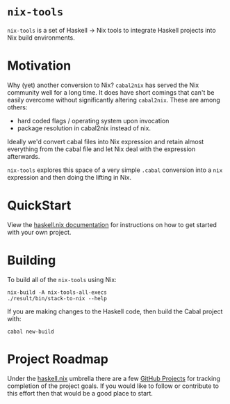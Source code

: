 #+STARTUP: showall hidestars

* ~nix-tools~

~nix-tools~ is a set of Haskell → Nix tools to integrate Haskell
projects into Nix build environments.

* Motivation

Why (yet) another conversion to Nix?  ~cabal2nix~ has served the Nix
community well for a long time.  It does have short comings that can't
be easily overcome without significantly altering ~cabal2nix~.  These
are among others:

- hard coded flags / operating system upon invocation
- package resolution in cabal2nix instead of nix.

Ideally we'd convert cabal files into Nix expression and retain almost
everything from the cabal file and let Nix deal with the expression
afterwards.

~nix-tools~ explores this space of a very simple ~.cabal~ conversion
into a ~nix~ expression and then doing the lifting in Nix.

* QuickStart

View the [[https://input-output-hk.github.io/haskell.nix/][haskell.nix documentation]] for instructions on how to get
started with your own project.

* Building

To build all of the ~nix-tools~ using Nix:

#+begin_example
nix-build -A nix-tools-all-execs
./result/bin/stack-to-nix --help
#+end_example

If you are making changes to the Haskell code, then build the Cabal
project with:

#+begin_example
cabal new-build
#+end_example

* Project Roadmap

Under the [[https://github.com/input-output-hk/haskell.nix][haskell.nix]]
umbrella there are a few [[https://github.com/input-output-hk/haskell.nix/projects][GitHub Projects]]
for tracking completion of the project goals. If you would like to
follow or contribute to this effort then that would be a good place to
start.
